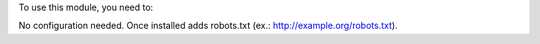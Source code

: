 To use this module, you need to:

No configuration needed. Once installed adds robots.txt (ex.: http://example.org/robots.txt).
